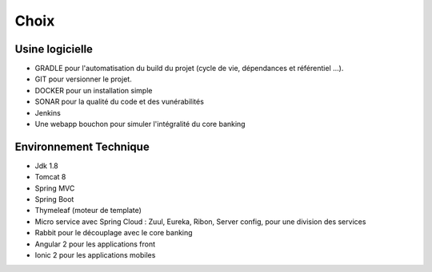 Choix
_____


Usine logicielle
~~~~~~~~~~~~~~~~


* GRADLE pour l'automatisation du build du projet (cycle de vie, dépendances et référentiel ...).

* GIT pour versionner le projet.

* DOCKER pour un installation simple

* SONAR pour la qualité du code et des vunérabilités

* Jenkins

* Une webapp bouchon pour simuler l'intégralité du core banking


Environnement Technique
~~~~~~~~~~~~~~~~~~~~~~~

* Jdk 1.8
* Tomcat 8
* Spring MVC
* Spring Boot
* Thymeleaf (moteur de template)
* Micro service avec Spring Cloud : Zuul, Eureka, Ribon, Server config, pour une division des services
* Rabbit pour le découplage avec le core banking
* Angular 2 pour les applications front
* Ionic 2 pour les applications mobiles

